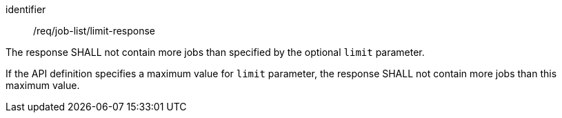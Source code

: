[[req_job-list_limit-response]]
[requirement]
====
[%metadata]
identifier:: /req/job-list/limit-response
[.component,class=part]
--
The response SHALL not contain more jobs than specified by the optional `limit` parameter.
--

[.component,class=part]
--
If the API definition specifies a maximum value for `limit` parameter, the response SHALL not contain more jobs than this maximum value.
--
====
